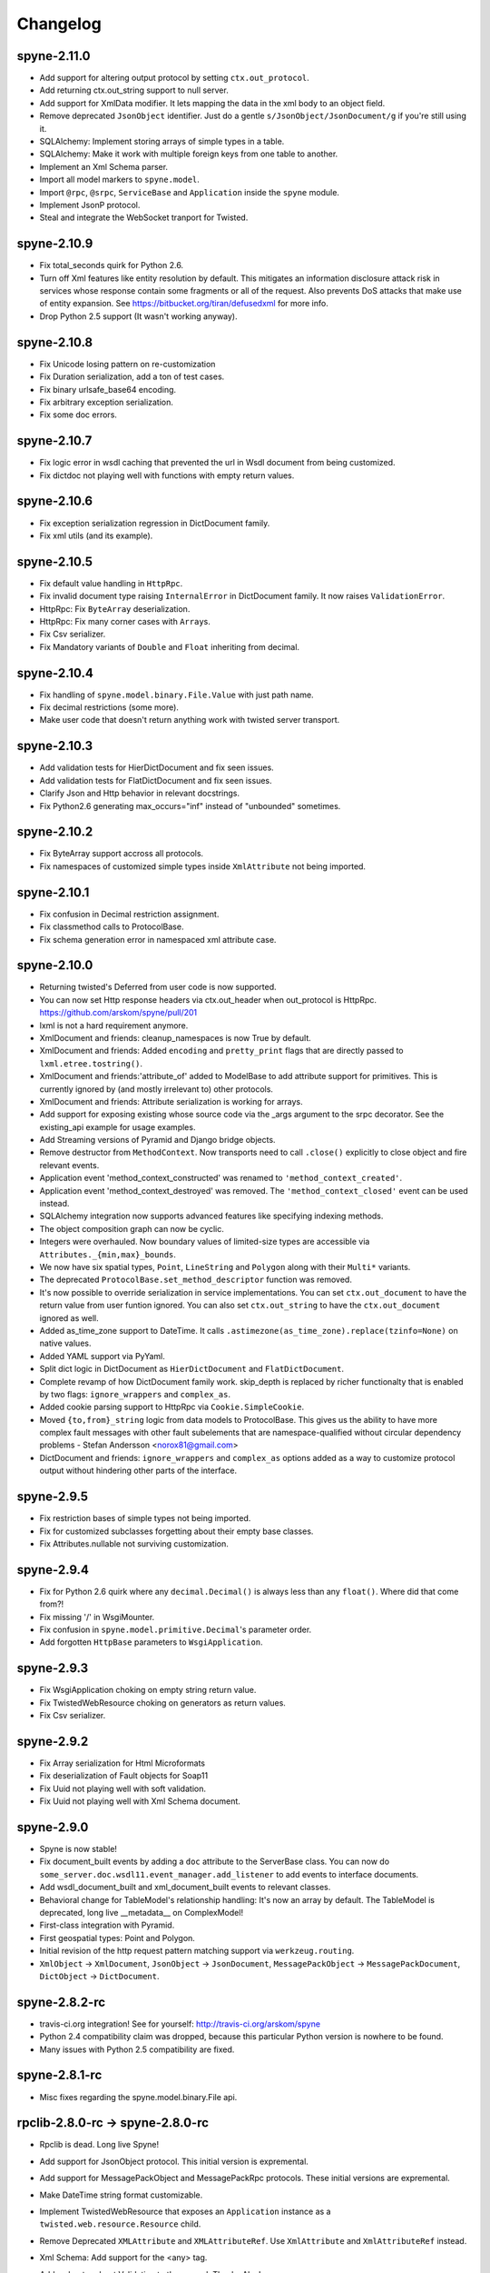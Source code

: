
Changelog
=========

spyne-2.11.0
------------
* Add support for altering output protocol by setting ``ctx.out_protocol``.
* Add returning ctx.out_string support to null server.
* Add support for XmlData modifier. It lets mapping the data in the xml body
  to an object field.
* Remove deprecated ``JsonObject`` identifier. Just do a gentle
  ``s/JsonObject/JsonDocument/g`` if you're still using it.
* SQLAlchemy: Implement storing arrays of simple types in a table.
* SQLAlchemy: Make it work with multiple foreign keys from one table to
  another.
* Implement an Xml Schema parser.
* Import all model markers to ``spyne.model``.
* Import ``@rpc``\, ``@srpc``\, ``ServiceBase`` and ``Application`` inside the
  ``spyne`` module.
* Implement JsonP protocol.
* Steal and integrate the WebSocket tranport for Twisted.

spyne-2.10.9
------------
* Fix total_seconds quirk for Python 2.6.
* Turn off Xml features like entity resolution by default. This mitigates
  an information disclosure attack risk in services whose response contain
  some fragments or all of the request. Also prevents DoS attacks that make use
  of entity expansion. See https://bitbucket.org/tiran/defusedxml for more info.
* Drop Python 2.5 support (It wasn't working anyway).

spyne-2.10.8
------------
* Fix Unicode losing pattern on re-customization
* Fix Duration serialization, add a ton of test cases.
* Fix binary urlsafe_base64 encoding.
* Fix arbitrary exception serialization.
* Fix some doc errors.

spyne-2.10.7
------------
* Fix logic error in wsdl caching that prevented the url in Wsdl document from
  being customized.
* Fix dictdoc not playing well with functions with empty return values.

spyne-2.10.6
------------
* Fix exception serialization regression in DictDocument family.
* Fix xml utils (and its example).

spyne-2.10.5
------------
* Fix default value handling in ``HttpRpc``.
* Fix invalid document type raising ``InternalError`` in DictDocument family.
  It now raises ``ValidationError``.
* HttpRpc: Fix ``ByteArray`` deserialization.
* HttpRpc: Fix many corner cases with ``Array``\s.
* Fix Csv serializer.
* Fix Mandatory variants of ``Double`` and ``Float`` inheriting from decimal.

spyne-2.10.4
------------
* Fix handling of ``spyne.model.binary.File.Value`` with just path name.
* Fix decimal restrictions (some more).
* Make user code that doesn't return anything work with twisted server
  transport.

spyne-2.10.3
------------
* Add validation tests for HierDictDocument and fix seen issues.
* Add validation tests for FlatDictDocument and fix seen issues.
* Clarify Json and Http behavior in relevant docstrings.
* Fix Python2.6 generating max_occurs="inf" instead of "unbounded" sometimes.

spyne-2.10.2
------------
* Fix ByteArray support accross all protocols.
* Fix namespaces of customized simple types inside ``XmlAttribute`` not being
  imported.

spyne-2.10.1
------------
* Fix confusion in Decimal restriction assignment.
* Fix classmethod calls to ProtocolBase.
* Fix schema generation error in namespaced xml attribute case.

spyne-2.10.0
------------
* Returning twisted's Deferred from user code is now supported.
* You can now set Http response headers via ctx.out_header when
  out_protocol is HttpRpc. https://github.com/arskom/spyne/pull/201
* lxml is not a hard requirement anymore.
* XmlDocument and friends: cleanup_namespaces is now True by default.
* XmlDocument and friends: Added ``encoding`` and ``pretty_print`` flags that
  are directly passed to ``lxml.etree.tostring()``.
* XmlDocument and friends:'attribute_of' added to ModelBase to add attribute
  support for primitives. This is currently ignored by (and mostly irrelevant
  to) other protocols.
* XmlDocument and friends: Attribute serialization is working for arrays.
* Add support for exposing existing whose source code via the _args argument
  to the srpc decorator. See the existing_api example for usage examples.
* Add Streaming versions of Pyramid and Django bridge objects.
* Remove destructor from ``MethodContext``. Now transports need to call
  ``.close()`` explicitly to close object and fire relevant events.
* Application event 'method_context_constructed' was renamed to
  ``'method_context_created'``.
* Application event 'method_context_destroyed' was removed. The
  ``'method_context_closed'`` event can be used instead.
* SQLAlchemy integration now supports advanced features like specifying
  indexing methods.
* The object composition graph can now be cyclic.
* Integers were overhauled. Now boundary values of limited-size types are
  accessible via ``Attributes._{min,max}_bounds``.
* We now have six spatial types, ``Point``, ``LineString`` and ``Polygon``
  along with their ``Multi*`` variants.
* The deprecated ``ProtocolBase.set_method_descriptor`` function was removed.
* It's now possible to override serialization in service implementations.
  You can set ``ctx.out_document`` to have the return value from user funtion
  ignored. You can also set ``ctx.out_string`` to have the ``ctx.out_document``
  ignored as well.
* Added as_time_zone support to DateTime. It calls
  ``.astimezone(as_time_zone).replace(tzinfo=None)`` on native values.
* Added YAML support via PyYaml.
* Split dict logic in DictDocument as ``HierDictDocument`` and
  ``FlatDictDocument``.
* Complete revamp of how DictDocument family work. skip_depth is replaced by
  richer functionalty that is enabled by two flags: ``ignore_wrappers`` and
  ``complex_as``.
* Added cookie parsing support to HttpRpc via ``Cookie.SimpleCookie``.
* Moved ``{to,from}_string`` logic from data models to ProtocolBase.
  This gives us the ability to have more complex fault messages
  with other fault subelements that are namespace-qualified without
  circular dependency problems - Stefan Andersson <norox81@gmail.com>
* DictDocument and friends: ``ignore_wrappers`` and ``complex_as`` options
  added as a way to customize protocol output without hindering other parts
  of the interface.

spyne-2.9.5
-----------
* Fix restriction bases of simple types not being imported.
* Fix for customized subclasses forgetting about their empty base classes.
* Fix Attributes.nullable not surviving customization.

spyne-2.9.4
-----------
* Fix for Python 2.6 quirk where any ``decimal.Decimal()`` is always less than
  any ``float()``. Where did that come from?!
* Fix missing '/' in WsgiMounter.
* Fix confusion in ``spyne.model.primitive.Decimal``'s parameter order.
* Add forgotten ``HttpBase`` parameters to ``WsgiApplication``.

spyne-2.9.3
-----------
* Fix WsgiApplication choking on empty string return value.
* Fix TwistedWebResource choking on generators as return values.
* Fix Csv serializer.

spyne-2.9.2
-----------
* Fix Array serialization for Html Microformats
* Fix deserialization of Fault objects for Soap11
* Fix Uuid not playing well with soft validation.
* Fix Uuid not playing well with Xml Schema document.

spyne-2.9.0
-----------
* Spyne is now stable!
* Fix document_built events by adding a ``doc`` attribute to the ServerBase
  class. You can now do ``some_server.doc.wsdl11.event_manager.add_listener``
  to add events to interface documents.
* Add wsdl_document_built and xml_document_built events to relevant classes.
* Behavioral change for TableModel's relationship handling: It's now an array
  by default. The TableModel is deprecated, long live __metadata__ on
  ComplexModel!
* First-class integration with Pyramid.
* First geospatial types: Point and Polygon.
* Initial revision of the http request pattern matching support via
  ``werkzeug.routing``.
* ``XmlObject`` -> ``XmlDocument``, ``JsonObject`` -> ``JsonDocument``,
  ``MessagePackObject`` -> ``MessagePackDocument``,
  ``DictObject`` -> ``DictDocument``.

spyne-2.8.2-rc
--------------
* travis-ci.org integration! See for yourself: http://travis-ci.org/arskom/spyne
* Python 2.4 compatibility claim was dropped, because this particular Python
  version is nowhere to be found.
* Many issues with Python 2.5 compatibility are fixed.

spyne-2.8.1-rc
--------------
* Misc fixes regarding the spyne.model.binary.File api.

rpclib-2.8.0-rc -> spyne-2.8.0-rc
---------------------------------
* Rpclib is dead. Long live Spyne!
* Add support for JsonObject protocol. This initial version is expremental.
* Add support for MessagePackObject and MessagePackRpc protocols. These
  initial versions are expremental.
* Make DateTime string format customizable.
* Implement TwistedWebResource that exposes an ``Application`` instance as a
  ``twisted.web.resource.Resource`` child.
* Remove Deprecated ``XMLAttribute`` and ``XMLAttributeRef``. Use
  ``XmlAttribute`` and ``XmlAttributeRef`` instead.
* Xml Schema: Add support for the <any> tag.
* Add a chapter about Validation to the manual. Thanks Alex!
* Interface documents are no longer subclasses of InterfaceBase. It's up
  to the transport to expose the application using a given interface document
  standard now. The ``interface`` argument to the ``Application`` constructor
  is now ignored.
* Html: Added a very simple lxml-based templating scheme: ``HtmlPage``.
* Html: Added row-based tables: They show fields in rows. It's good for
  showing one object per table.
* Html: Added ImageUri support. They render as <img> tags in Html output.
* Html: Added support for locales. You can now render field names as human-
  readable strings.
* Add support for async methods, which execute after the primary user code
  returns. Currently, the only async execution method is via threads.
* Xml & friends: Start tags are now in the same namespace as the definitions
  themselves. Intermediate tags are in the parent's namespace, just as before.
* Xml & friends: Make the 'bare' mode work.
* spyne.util.xml: ``get_object_as_xml`` can also get class suggestion.
* spyne.util.xml: ``get_xml_as_object`` has argument order swapped:
  cls, elt -> elt, cls. See ab91a3e2ad4756b71d1a2752e5b0d2af8551e061.
* There's a final argument order change in Application ctor:

      in_protocol, out_protocol, interface, name

  becomes:

      name, in_protocol, out_protocol, interface

* Relevant pull requests with new features and notable changes:
   * https://github.com/arskom/spyne/pull/128
   * https://github.com/arskom/spyne/pull/129
   * https://github.com/arskom/spyne/pull/139
   * https://github.com/arskom/spyne/pull/142
   * https://github.com/arskom/spyne/pull/148
   * https://github.com/arskom/spyne/pull/157
   * https://github.com/arskom/spyne/pull/173

rpclib-2.7.0-beta
-----------------
* Add support for non-chunked encoding to Wsgi transport.
* Add support for Html Microformats.
* Add ``function`` property to MethodContext that is re-initialized from
  ``descriptor.function`` for each new request. Stay away from
  ``descriptor.function`` unless you understand the consequences!..
* String and Unicode models are now separate objects with well-defined
  (de)serialization behaviour.
* Argument order change in Application ctor: ::

      interface, in_protocol, out_protocol

  becomes: ::

      in_protocol, out_protocol, interface

  See here: https://github.com/arskom/spyne/commit/45f5af70aa826640008222bda96299d51c9df980#diff-1

* Full changelog:
    * https://github.com/arskom/spyne/pull/123
    * https://github.com/arskom/spyne/pull/124
    * https://github.com/arskom/spyne/pull/125

rpclib-2.6.1-beta
-----------------
* Fix (for real this time) the race condition in wsgi server's wsdl handler.

rpclib-2.6.0-beta
-----------------
* HttpRpc now parses POST/PUT/PATCH bodies, can accept file uploads.
  Uses werkzeug to do that, which is now a soft dependency.
* ByteArray now child of SimpleModel. It's now possible to customize it simply
  by calling it.
* Fix race condition in wsgi server wsdl request.
* Full change log: https://github.com/arskom/spyne/pull/122

rpclib-2.5.2-beta
-----------------
* Misc. fixes.
* Full change log: https://github.com/arskom/spyne/pull/118

rpclib-2.5.1-beta
-----------------
* Switched to magic cookie constants instead of strings in protocol logic.
* check_validator -> set_validator in ProtocolBase
* Started parsing Http headers in HttpRpc protocol.
* HttpRpc now properly validates nested value frequencies.
* HttpRpc now works with arrays of simple types as well.
* Full change log: https://github.com/arskom/spyne/pull/117
                   https://github.com/arskom/spyne/pull/116

rpclib-2.5.0-beta
-----------------
* Implemented fanout support for transports and protocols that can handle
  that.
* Implemented a helper module that generates a Soap/Wsdl 1.1 application in
  ``rpclib.util.simple``
* Some work towards supporting Python3 using ``2to3``. See issue #113.
* ``ctx.descriptor.reset_function`` implemented. It's now safe to fiddle
  with that value in event handlers.
* Added a cleaned-up version of the Django wrapper: https://gist.github.com/1316025
* Fix most of the tests that fail due to api changes.
* Fix Http soap client.
* Full change log: https://github.com/arskom/spyne/pull/115

rpclib-2.4.7-beta
-----------------
* Made color in logs optional
* Fixed ByteArray serializer

rpclib-2.4.5-beta
-----------------
* Time primitive was implemented.
* Fix for multiple ports was integrated.
* Added http cookie authentication example with suds.
* Full change log: https://github.com/arskom/spyne/pull/109

rpclib-2.4.3-beta
-----------------
* Many issues with 'soft' validation was fixed.
* ``MethodDescriptor.udp`` added. Short for "User-Defined Properties", you can
  use it to store arbitrary metadata about the decorated method.
* Fix HttpRpc response serialization.
* Documentation updates.

rpclib-2.4.1-beta
-----------------
* Fixed import errors in Python<=2.5.
* A problem with rpclib's String and unicode objects was fixed.

rpclib-2.4.0-beta
-----------------
* Fixed Fault publishing in Wsdl.
* Implemented 'soft' validation.
* Documentation improvements. It's mostly ready!
* A bug with min/max_occurs logic was fixed. This causes rpclib not to send
  null values for elements with min_occurs=0 (the default value).
* Native value for ``rpclib.model.primitive.String`` was changed to
  ``unicode``. To exchange raw data, you should use
  ``rpclib.model.binary.ByteArray``.
* Full change log: https://github.com/arskom/spyne/pull/90

rpclib-2.3.3-beta
-----------------
* Added MAX_CONTENT_LENGTH = 2 * 1024 * 1024 and BLOCK_LENGTH = 8 * 1024
  constants to rpclib.server.wsgi module.
* rpclib.model.binary.Attachment is deprecated, and is replaced by ByteArray.
  The native format of ByteArray is an iterable of strings.
* Exception handling was formalized. HTTP return codes can be set by exception
  classes from rpclib.error or custom exceptions.
* Full change log: https://github.com/arskom/spyne/pull/88

rpclib-2.3.2-beta
-----------------
* Limited support for sqlalchemy.orm.relationship (no string arguments)
* Added missing event firings.
* Documented event api and fundamental data structures (rpclib._base)
* Full change log: https://github.com/arskom/spyne/pull/87

rpclib-2.3.1-beta
-----------------
* HttpRpc protocol now returns 404 when a requested resource was not found.
* New tests added for HttpRpc protocol.
* Miscellanous other fixes. See: https://github.com/arskom/spyne/pull/86

rpclib-2.3.0-beta
-----------------
* Documentation improvements.
* rpclib.protocol.xml.XmlObject is now working as out_protocol.
* Many fixes.

rpclib-2.2.3-beta
------------------
* Documentation improvements.
* rpclib.client.http.Client -> rpclib.client.http.HttpClient
* rpclib.client.zeromq.Client -> rpclib.client.zeromq.ZeroMQClient
* rpclib.server.zeromq.Server -> rpclib.server.zeromq.ZeroMQServer
* rpclib.model.table.TableSerializer -> rpclib.model.table.TableModel

rpclib-2.2.2-beta
-----------------
* Fixed call to rpclib.application.Application.call_wrapper
* Fixed HttpRpc server transport instantiation.
* Documentation improvements.

rpclib-2.2.1-beta
-----------------
* rpclib.application.Application.call_wrapper introduced
* Documentation improvements.

rpclib-2.2.0-beta
-----------------
* The serialization / deserialization logic was redesigned. Now most of the
  serialization-related logic is under the responsibility of the ProtocolBase
  children.
* Interface generation logic was redesigned. The WSDL logic is separated to
  XmlSchema and Wsdl11 classes. 'add_to_schema' calls were renamed to just
  'add' and were moved inside rpclib.interface.xml_schema package.
* Interface and Protocol assignment of an rpclib application is now more
  explicit. Both are also configurable during instantion. This doesn't mean
  there's much to configure :)
* WS-I Conformance is back!. See https://github.com/arskom/spyne/blob/master/src/rpclib/test/interop/wsi-report-rpclib.xml
  for the latest conformance report.
* Numeric types now support range restrictions. e.g. Integer(ge=0) will only
  accept positive integers.
* Any -> AnyXml, AnyAsDict -> AnyDict. AnyAsDict is not the child of the AnyXml
  anymore.
* rpclib.model.exception -> rpclib.model.fault.

rpclib-2.1.0-alpha
------------------
* The method dispatch logic was rewritten: It's now possible for the protocols
  to override how method request strings are matched to methods definitions.
* Unsigned integer primitives were added.
* ZeroMQ client was fixed.
* Header confusion in native http soap client was fixed.
* Grouped transport-specific context information under ctx.transport
  attribute.
* Added a self reference mechanism.

rpclib-2.0.10-alpha
-------------------
* The inclusion of base xml schemas were made optional.
* WSDL: Fix out header being the same as in header.
* Added type checking to outgoing Integer types. it's not handled as nicely as
  it should be.
* Fixed the case where changing the _in_message tag name of the method
  prevented it from being called.
* SOAP/WSDL: Added support for multiple {in,out}_header objects.
* Fix some XMLAttribute bugs.

rpclib-2.0.9-alpha
------------------
* Added inheritance support to rpclib.model.table.TableSerializer.

rpclib-2.0.8-alpha
------------------
* The NullServer now also returns context with the return object to have it
  survive past user-defined method return.

rpclib-2.0.7-alpha
------------------
* More tests are migrated to the new api.
* Function identifier strings are no more created directly from the function
  object itself. Function's key in the class definition is used as default
  instead.
* Base xml schemas are no longer imported.

rpclib-2.0.6-alpha
------------------
* Added rpclib.server.null.NullServer, which is a server class with a client
  interface that attempts to do no (de)serialization at all. It's intended to
  be used in tests.

rpclib-2.0.5-alpha
------------------
* Add late mapping support to sqlalchemy table serializer.

rpclib-2.0.4-alpha
------------------
* Add preliminary support for a sqlalchemy-0.7-compatible serializer.

rpclib-2.0.3-alpha
------------------
* Migrate the HttpRpc serializer to the new internal api.

rpclib-2.0.2-alpha
------------------
* SimpleType -> SimpleModel
* Small bugfixes.

rpclib-2.0.1-alpha
------------------
* EventManager now uses ordered sets instead of normal sets to store event
  handlers.
* Implemented sort_wsdl, a small hack to sort wsdl output in order to ease
  debugging.

rpclib-2.0.0-alpha
------------------
* Implemented EventManager and replaced hook calls with events.
* The rpc decorator now produces static methods. The methods still get an implicit
  first argument that holds the service contexts. It's an instance of the
  MethodContext class, and not the ServiceBase (formerly DefinitionBase) class.
* The new srpc decorator doesn't force the methods to have an implicit first
  argument.
* Fixed fault namespace resolution.
* Moved xml constants to rpclib.const.xml_ns
* The following changes to soaplib were ported to rpclib's SOAP/WSDL parts:
   * duration object is now compatible with Python's native timedelta.
   * WSDL: Support for multiple <service> tags in the wsdl (one for each class in the
     application)
   * WSDL: Support for multiple <portType> tags and multiple ports.
   * WSDL: Support for enumerating exceptions a method can throw was added.
   * SOAP: Exceptions got some love to be more standards-compliant.
   * SOAP: Xml attribute support
* Moved all modules with packagename.base to packagename._base.
* Renamed classes to have module name as a prefix:
   * rpclib.client._base.Base -> rpclib.client._base.ClientBase
   * rpclib.model._base.Base -> rpclib.model._base.ModelBase
   * rpclib.protocol._base.Base -> rpclib.protocol._base.ProtocolBase
   * rpclib.server._base.Base -> rpclib.server._base.ServerBase
   * rpclib.service.DefinitionBase -> rpclib.service.ServiceBase
   * rpclib.server.wsgi.Application  -> rpclib.server.wsgi.WsgiApplication
* Moved some classes and modules around:
   * rpclib.model.clazz -> rpclib.model.complex
   * rpclib.model.complex.ClassSerializer -> rpclib.model.complex.ComplexModel
   * rpclib.Application -> rpclib.application.Application
   * rpclib.service.rpc, srpc -> rpclib.decorator.rpc, srpc

soaplib-3.x -> rpclib-1.1.1-alpha
---------------------------------
* Soaplib is now also protocol agnostic. As it now supports protocols other
  than soap (like Rest-minus-the-verbs HttpRpc), it's renamed to rpclib. This
  also means soaplib can now support multiple versions of soap and wsdl
  standards.
* Mention of xml and soap removed from public api where it's not directly
  related to soap or xml. (e.g. a hook rename: on_method_exception_xml ->
  on_method_exception_doc)
* Protocol serializers now return iterables instead of complete messages. This
  is a first step towards eliminating the need to have the whole message in
  memory during processing.

soaplib-2.x
-----------
* This release transformed soaplib from a soap server that exclusively supported
  http to a soap serialization/deserialization library that is architecture and
  transport agnostic.
* Hard dependency on WSGI removed.
* Sphinx docs with working examples: http://arskom.github.com/rpclib/
* Serializers renamed to Models.
* Standalone xsd generation for ClassSerializer objects has been added. This
  allows soaplib to be used to define generic XML schemas, without SOAP
  artifacts.
* Annotation Tags for primitive Models has been added.
* The soaplib client has been re-written after having been dropped from
  recent releases. It follows the suds API but is based on lxml for better
  performance.
  WARNING: the soaplib client is not well-tested and future support is tentative
  and dependent on community response.
* 0mq support added.
* Twisted supported via WSGI wrappers.
* Increased test coverage for soaplib and supported servers

soaplib-1.0
-----------
* Standards-compliant Soap Faults
* Allow multiple return values and return types

soaplib-0.9.4
-------------
* pritimitive.Array -> clazz.Array
* Support for SimpleType restrictions (pattern, length, etc.)

soaplib-0.9.3
-------------
* Soap header support
* Tried the WS-I Test first time. Many bug fixes.

soaplib-0.9.2
-------------
* Support for inheritance.

soaplib-0.9.1
-------------
* Support for publishing multiple service classes.

soaplib-0.9
-----------
* Soap server logic almost completely rewritten.
* Soap client removed in favor of suds.
* Object definition api no longer needs a class types: under class definition.
* XML Schema validation is supported.
* Support for publishing multiple namespaces. (multiple <schema> tags in the wsdl)
* Support for enumerations.
* Application and Service Definition are separated. Application is instantiated
  on server start, and Service Definition is instantiated for each new request.
* @soapmethod -> @rpc

soaplib-0.8.1
-------------
* Switched to lxml for proper xml namespace support.

soaplib-0.8.0
-------------
* First public stable release.

